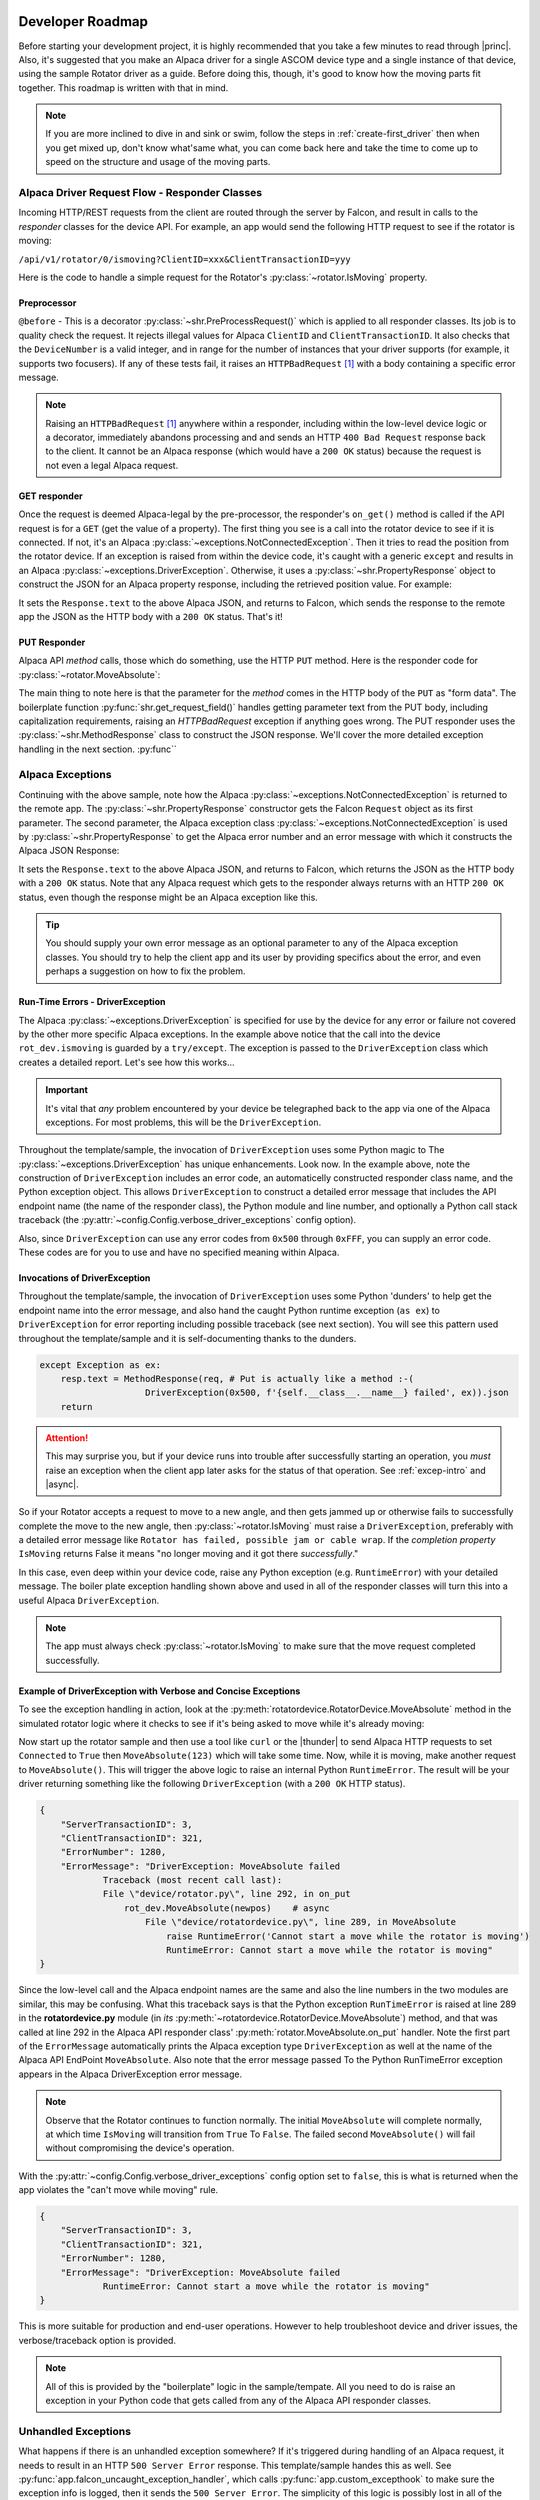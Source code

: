 .. image:: alpaca128.png
    :height: 92px
    :width: 128px
    :align: right

=================
Developer Roadmap
=================

Before starting your development project, it is highly recommended that you take
a few minutes to read through |princ|. Also, it's suggested that you make an
Alpaca driver for a single ASCOM device type and a single instance of that
device, using the sample Rotator driver as a guide. Before doing this,
though, it's good to know how  the moving parts fit together.
This roadmap is written with that in mind.

.. note::
    If you are more inclined to dive in and sink or swim, follow the steps in
    :ref:`create-first_driver` then when you get mixed up, don't know what'same
    what, you can come back here and take the time to come up to speed on the
    structure and usage of the moving parts.

Alpaca Driver Request Flow - Responder Classes
----------------------------------------------

Incoming HTTP/REST requests from the client are routed through the server by
Falcon, and result in calls to the *responder* classes for the device API. For
example, an app would send the following HTTP request to see if the rotator is
moving:

``/api/v1/rotator/0/ismoving?ClientID=xxx&ClientTransactionID=yyy``

Here is the code to handle a simple request for the Rotator's
:py:class:`~rotator.IsMoving` property.

.. image:: ismoving.png
    :height: 264px
    :width: 700px
    :align: center

Preprocessor
~~~~~~~~~~~~

``@before`` - This is a decorator :py:class:`~shr.PreProcessRequest()` which is
applied to all responder classes. Its job is to quality check the request. It
rejects illegal values for Alpaca ``ClientID`` and ``ClientTransactionID``. It
also checks that the ``DeviceNumber`` is a valid integer, and in range for the
number of instances that your driver supports (for example, it supports two
focusers). If any of these tests fail, it raises an ``HTTPBadRequest``
[#f1]_  with a body containing a specific error message.

.. note::

    Raising an ``HTTPBadRequest`` [#f1]_ anywhere within a responder, including
    within the low-level device logic or a decorator, immediately abandons
    processing  and and sends an HTTP ``400 Bad Request`` response back to the
    client. It cannot be an Alpaca response (which would have a ``200 OK``
    status) because the request is not even a legal Alpaca request.

GET responder
~~~~~~~~~~~~~

Once the request is deemed Alpaca-legal by the pre-processor, the responder's
``on_get()`` method is called if the API request is for a ``GET`` (get the value
of a property). The first thing you see is a call into the rotator device to see
if it is connected. If not, it's an Alpaca
:py:class:`~exceptions.NotConnectedException`. Then it tries to read the
position from the rotator device. If an exception is raised from within the
device code, it's caught with a generic ``except`` and results in an Alpaca
:py:class:`~exceptions.DriverException`. Otherwise, it uses a
:py:class:`~shr.PropertyResponse` object to construct the JSON for an Alpaca
property response, including the retrieved position value. For example:

.. code-block:: json
    :emphasize-lines: 2
    :caption: Alpaca property response

    {
        "Value": true               // It's moving
        "ClientTransactionID": 321,
        "ServerTransactionID": 1,   // Automatically bumped by PropertyResponse
        "ErrorNumber": 0,           // Success
        "ErrorMessage": "",
    }

It sets the ``Response.text`` to the above Alpaca JSON, and returns to Falcon,
which sends the response to the remote app the JSON as the HTTP body with a
``200 OK`` status. That's it!

PUT Responder
~~~~~~~~~~~~~

Alpaca API *method* calls, those which do something, use the HTTP ``PUT``
method. Here is the responder code for :py:class:`~rotator.MoveAbsolute`:

.. image:: moveabsolute.png
    :height: 375px
    :width: 700px
    :align: center

The main thing to note here is that the parameter for the *method* comes in the
HTTP body of the ``PUT`` as "form data". The boilerplate function
:py:func:`shr.get_request_field()` handles getting parameter text
from the PUT body, including capitalization requirements, raising an
`HTTPBadRequest` exception if anything
goes wrong. The PUT responder uses the :py:class:`~shr.MethodResponse` class
to construct the JSON response. We'll cover the more detailed exception
handling in the next section. :py:func``


Alpaca Exceptions
-----------------

Continuing with the above sample, note how the Alpaca
:py:class:`~exceptions.NotConnectedException` is returned to the remote app. The
:py:class:`~shr.PropertyResponse` constructor gets the Falcon ``Request`` object
as its first parameter. The second parameter, the Alpaca exception class
:py:class:`~exceptions.NotConnectedException` is used by
:py:class:`~shr.PropertyResponse` to get the Alpaca error number and an error
message with which it constructs the Alpaca JSON Response:

.. code-block:: json
    :emphasize-lines: 2,3
    :caption: Alpaca **NotConnectedException** response

    {
        "ErrorNumber": 1031,        // 0x407
        "ErrorMessage": "The device is not connected.",
        "Value": ""                 // App ignores this value if present
    }

It sets the ``Response.text`` to the above Alpaca JSON, and returns to Falcon,
which returns the JSON as the HTTP body with a ``200 OK`` status. Note that any
Alpaca request which gets to the responder always returns with an HTTP
``200 OK`` status, even though the response might be an Alpaca exception like this.

.. tip::

    You should supply your own error message as an optional parameter to any of the
    Alpaca exception classes. You should try to help the client app and its user
    by providing specifics about the error, and even perhaps a suggestion on how
    to fix the problem.

.. _driver-exception:

Run-Time Errors - DriverException
~~~~~~~~~~~~~~~~~~~~~~~~~~~~~~~~~

The Alpaca :py:class:`~exceptions.DriverException` is specified for use by the
device for any error or failure not covered by the other more specific Alpaca
exceptions. In the example above notice that the call into the device
``rot_dev.ismoving`` is guarded by a ``try/except``. The exception is passed to
the ``DriverException`` class which creates a detailed report. Let's see how
this works...

.. important::

    It's vital that *any* problem encountered by your device be telegraphed back
    to the app via one of the Alpaca exceptions. For most problems, this will be
    the ``DriverException``.

Throughout the template/sample, the invocation of ``DriverException`` uses some
Python magic to The :py:class:`~exceptions.DriverException` has unique
enhancements. Look now. In the example above, note the construction of
``DriverException`` includes an error code, an automaticelly constructed
responder class name, and the Python exception object. This allows
``DriverException`` to construct a detailed error message that includes the API
endpoint name (the name of the responder class), the Python module and line
number, and optionally a Python call stack traceback (the
:py:attr:`~config.Config.verbose_driver_exceptions` config option).

Also, since ``DriverException`` can use any error codes from ``0x500`` through
``0xFFF``, you can supply an error code. These codes are for you to use and have
no specified meaning within Alpaca.

Invocations of DriverException
~~~~~~~~~~~~~~~~~~~~~~~~~~~~~~

Throughout the template/sample, the invocation of ``DriverException`` uses some
Python 'dunders' to help get the endpoint name into the error message, and also
hand the caught Python runtime exception (``as ex``) to ``DriverException`` for
error reporting including possible traceback (see next section). You will see
this pattern used throughout the template/sample and it is self-documenting
thanks to the dunders.

.. code-block:: python

    except Exception as ex:
        resp.text = MethodResponse(req, # Put is actually like a method :-(
                        DriverException(0x500, f'{self.__class__.__name__} failed', ex)).json
        return


.. attention::

    This may surprise you, but if your device runs into trouble after
    successfully starting an operation, you *must* raise an exception when
    the client app later asks for the status of that operation. See
    :ref:`excep-intro` and |async|.

So if your Rotator accepts a request to move to a new angle, and then gets
jammed up or otherwise fails to successfully complete the move to the new angle,
then :py:class:`~rotator.IsMoving` must raise a ``DriverException``, preferably
with a detailed error message like ``Rotator has failed, possible jam or cable
wrap``. If the *completion property* ``IsMoving`` returns False it means "no
longer moving and it got there *successfully*."

In this case, even deep within your device code, raise any Python exception
(e.g. ``RuntimeError``) with your detailed message. The boiler plate exception
handling shown above and used in all of the responder classes will turn this
into a useful Alpaca ``DriverException``.

.. note::

    The app must always check :py:class:`~rotator.IsMoving`
    to make sure that the move request completed successfully.


Example of DriverException with Verbose and Concise Exceptions
~~~~~~~~~~~~~~~~~~~~~~~~~~~~~~~~~~~~~~~~~~~~~~~~~~~~~~~~~~~~~~

To see the exception handling in action, look at the
:py:meth:`rotatordevice.RotatorDevice.MoveAbsolute` method in the simulated
rotator logic where it checks to see if it's being asked to move while it's
already moving:

.. code-block:: python
    :emphasize-lines: 3

    if self._is_moving:
        self._lock.release()
        raise RuntimeError('Cannot start a move while the rotator is moving')

Now start up the rotator sample and then use a tool like ``curl`` or the
|thunder| to send Alpaca HTTP requests to set ``Connected`` to ``True`` then
``MoveAbsolute(123)`` which will take some time. Now, while it is moving, make
another request to ``MoveAbsolute()``. This will trigger the above logic to
raise an internal Python ``RuntimeError``. The result will be your driver
returning something like the following ``DriverException`` (with a ``200 OK``
HTTP status).

.. code-block:: json

    {
        "ServerTransactionID": 3,
        "ClientTransactionID": 321,
        "ErrorNumber": 1280,
        "ErrorMessage": "DriverException: MoveAbsolute failed
                Traceback (most recent call last):
                File \"device/rotator.py\", line 292, in on_put
                    rot_dev.MoveAbsolute(newpos)    # async
                        File \"device/rotatordevice.py\", line 289, in MoveAbsolute
                            raise RuntimeError('Cannot start a move while the rotator is moving')
                            RuntimeError: Cannot start a move while the rotator is moving"
    }

Since the low-level call and the Alpaca endpoint names are the same and also the
line numbers in the two modules are similar, this may be confusing. What this
traceback says is that the Python exception ``RunTimeError`` is raised at line
289 in the **rotatordevice.py** module (in *its*
:py:meth:`~rotatordevice.RotatorDevice.MoveAbsolute`) method, and that was
called at line 292 in the Alpaca API responder class'
:py:meth:`rotator.MoveAbsolute.on_put` handler. Note the first part of the
``ErrorMessage`` automatically prints the Alpaca exception type
``DriverException`` as well at the name of the Alpaca API EndPoint
``MoveAbsolute``. Also note that the error message passed To the Python
RunTimeError exception appears in the Alpaca DriverException error message.

.. note::

    Observe that the Rotator continues to function normally. The initial
    ``MoveAbsolute`` will complete normally, at which time ``IsMoving`` will
    transition from ``True`` To ``False``. The failed second ``MoveAbsolute()``
    will fail without compromising the device's operation.

With the :py:attr:`~config.Config.verbose_driver_exceptions` config option set
to ``false``, this is what is returned when the app violates the "can't move
while moving" rule.

.. code-block:: json

    {
        "ServerTransactionID": 3,
        "ClientTransactionID": 321,
        "ErrorNumber": 1280,
        "ErrorMessage": "DriverException: MoveAbsolute failed
                RuntimeError: Cannot start a move while the rotator is moving"
    }

This is more suitable for production and end-user operations. However to help
troubleshoot device and driver issues, the verbose/traceback option is provided.

.. note::

    All of this is provided by the "boilerplate" logic in the sample/tempate.
    All you need to do is raise an exception in your Python code that gets
    called from any of the Alpaca API responder classes.

Unhandled Exceptions
--------------------

What happens if there is an unhandled exception somewhere? If it's triggered
during handling of an Alpaca request, it needs to result in an HTTP ``500 Server
Error`` response. This template/sample handes this as well. See
:py:func:`app.falcon_uncaught_exception_handler`, which calls
:py:func:`app.custom_excepthook` to make sure the exception info is logged, then
it sends the ``500 Server Error``. The simplicity of this logic is possibly lost
in all of the docstring info.

Last but not least, if an unhandled exception occure *outside* the context of a
Falcon API responder, it ends up in the "last-chance exception handler"
:py:func:`app.custom_excepthook`. Here, a Control-C is allowed to kill the
application. Otherwise the unhanded exception is logged and dismissed. If there
is any possibility that the Python code can still run, it will. If the exception
leads to a cascade of other exceptions, the Python will eventually die. This
handler is installed during app startup :py:func:`app.main`. Have a look at this
but don't change anything except the list of API endpoint class modules that
:py:func:`app.init_routes` sets up.

.. rubric:: Footnotes

.. [#f1] Exception defined by Falcon

..
    Below are links that will open in a separate browser tab for convenience.

.. |guidgen| raw:: html

    <a href="https://guidgenerator.com/online-guid-generator.aspx" target="_blank">
    Online GUID / UUID Generator</a>

.. |conformu| raw:: html

    <a href="https://github.com/ASCOMInitiative/ConformU#readme" target="_blank">
    Conform Universal</a>

.. |princ| raw:: html

    <a href="https://ascom-standards.org/AlpacaDeveloper/Principles.htm" target="_blank">
    The General Principles</a>

.. |async| raw:: html

    <a href="https://ascom-standards.org/AlpacaDeveloper/Async.htm" target="_blank">
    Asynchronous APIs</a>

.. |excep| raw:: html

    <a href="https://ascom-standards.org/AlpacaDeveloper/Exceptions.htm" target="_blank">
    Exceptions in ASCOM</a>

.. |falcweb| raw:: html

    <a href="https://falcon.readthedocs.io/en/stable/" target="_blank">
    The Falcon Web Framework</a>

.. |apiref| raw:: html

    <a href="https://github.com/ASCOMInitiative/ASCOMRemote/raw/master/Documentation/ASCOM%20Alpaca%20API%20Reference.pdf"
    target="_blank">Alpaca API Reference (PDF)</a>

.. |thunder| raw:: html

    <a href="https://www.thunderclient.com/" target="_blank">
    Thunder Client for VS Code</a>


